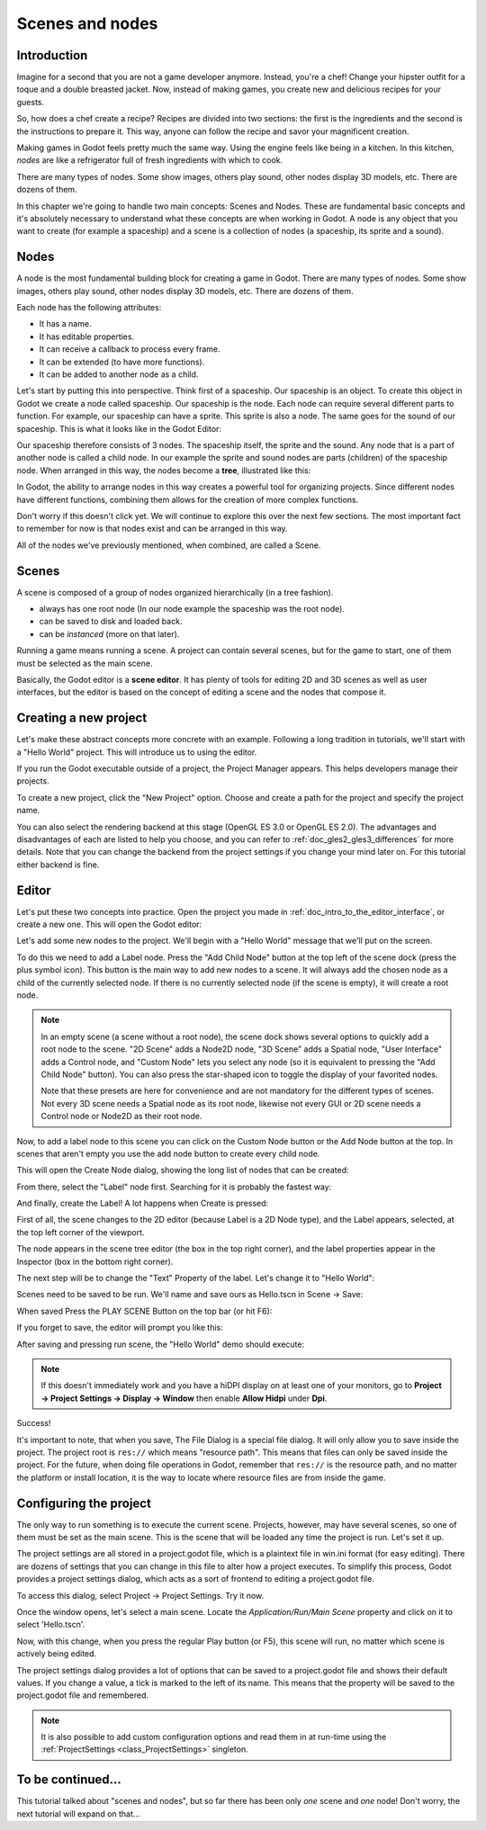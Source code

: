 .. _doc_scenes_and_nodes:

Scenes and nodes
================

Introduction
------------

.. image:: img/chef.png

Imagine for a second that you are not a game developer anymore. Instead,
you're a chef! Change your hipster outfit for a toque and a double
breasted jacket. Now, instead of making games, you create new and
delicious recipes for your guests.

So, how does a chef create a recipe? Recipes are divided into two
sections: the first is the ingredients and the second is the
instructions to prepare it. This way, anyone can follow the recipe and
savor your magnificent creation.

Making games in Godot feels pretty much the same way. Using the engine
feels like being in a kitchen. In this kitchen, *nodes* are like a
refrigerator full of fresh ingredients with which to cook.

There are many types of nodes. Some show images, others play sound,
other nodes display 3D models, etc. There are dozens of them.

In this chapter we're going to handle two main concepts: Scenes and Nodes.
These are fundamental basic concepts and it's absolutely necessary to
understand what these concepts are when working in Godot. A node is any
object that you want to create (for example a spaceship) and a scene
is a collection of nodes (a spaceship, its sprite and a sound).

Nodes
-----

A node is the most fundamental building block for creating a game in Godot.
There are many types of nodes. Some show images, others play sound,
other nodes display 3D models, etc. There are dozens of them.

Each node has the following attributes:

-  It has a name.
-  It has editable properties.
-  It can receive a callback to process every frame.
-  It can be extended (to have more functions).
-  It can be added to another node as a child.

Let's start by putting this into perspective. Think first of a spaceship.
Our spaceship is an object. To create this object in Godot we create a
node called spaceship. Our spaceship is the node. Each node can require
several different parts to function. For example, our spaceship can have
a sprite. This sprite is also a node. The same goes for the sound of our
spaceship. This is what it looks like in the Godot Editor:

.. image:: img/spaceship.png

Our spaceship therefore consists of 3 nodes. The spaceship itself, the sprite
and the sound. Any node that is a part of another node is called a child node.
In our example the sprite and sound nodes are parts (children) of the spaceship node.
When arranged in this way, the nodes become a **tree**, illustrated like this:

.. image:: img/tree.png

In Godot, the ability to arrange nodes in this way creates a powerful
tool for organizing projects. Since different nodes have different
functions, combining them allows for the creation of more complex functions.

Don't worry if this doesn't click yet. We will continue to explore this over
the next few sections. The most important fact to remember for now is that
nodes exist and can be arranged in this way.

All of the nodes we've previously mentioned, when combined, are called a Scene.

Scenes
------

A scene is composed of a group of nodes organized hierarchically (in
a tree fashion).

.. image:: img/scene_tree_example.png

 Furthermore, a scene:

-  always has one root node (In our node example the spaceship was the root node).
-  can be saved to disk and loaded back.
-  can be *instanced* (more on that later).

Running a game means running a scene. A project can contain several scenes,
but for the game to start, one of them must be selected as the main scene.

Basically, the Godot editor is a **scene editor**. It has plenty of tools for
editing 2D and 3D scenes as well as user interfaces, but the editor is based on
the concept of editing a scene and the nodes that compose it.

Creating a new project
----------------------

Let's make these abstract concepts more concrete with an example. Following a
long tradition in tutorials, we'll start with a "Hello World" project.
This will introduce us to using the editor.

If you run the Godot executable outside of a project, the Project Manager
appears. This helps developers manage their projects.

.. image:: img/project_manager.png

To create a new project, click the "New Project" option. Choose and create a
path for the project and specify the project name.

You can also select the rendering backend at this stage (OpenGL ES 3.0 or OpenGL
ES 2.0). The advantages and disadvantages of each are listed to help you choose,
and you can refer to :ref:`doc_gles2_gles3_differences` for more details. Note
that you can change the backend from the project settings if you change your mind
later on. For this tutorial either backend is fine.

.. image:: img/create_new_project.png

Editor
------

Let's put these two concepts into practice. Open the project you made in
:ref:`doc_intro_to_the_editor_interface`, or create a new one. This will open
the Godot editor:

.. image:: img/empty_editor.png

Let's add some new nodes to the project. We'll begin with a "Hello World"
message that we'll put on the screen.

To do this we need to add a Label node. Press the "Add Child Node" button
at the top left of the scene dock (press the plus symbol icon).
This button is the main way to add new nodes to a scene. It will always
add the chosen node as a child of the currently selected node. If there is
no currently selected node (if the scene is empty), it will create a root node.

.. note::

    In an empty scene (a scene without a root node), the scene dock shows several
    options to quickly add a root node to the scene. "2D Scene" adds a
    Node2D node, "3D Scene" adds a Spatial node, "User Interface" adds a
    Control node, and "Custom Node" lets you select any node (so it
    is equivalent to pressing the "Add Child Node" button). You can also
    press the star-shaped icon to toggle the display of your favorited
    nodes.

    Note that these presets are here for convenience and are not mandatory
    for the different types of scenes. Not every 3D scene needs a Spatial
    node as its root node, likewise not every GUI or 2D scene needs a Control
    node or Node2D as their root node.

Now, to add a label node to this scene you can click on the Custom Node
button or the Add Node button at the top. In scenes that aren't empty you
use the add node button to create every child node.

.. image:: img/newnode_button.png

This will open the Create Node dialog, showing the long list of nodes
that can be created:

.. image:: img/node_classes.png

From there, select the "Label" node first. Searching for it is probably
the fastest way:

.. image:: img/node_search_label.png

And finally, create the Label! A lot happens when Create is pressed:

.. image:: img/editor_with_label.png

First of all, the scene changes to the 2D editor (because Label is a 2D Node
type), and the Label appears, selected, at the top left corner of the viewport.

The node appears in the scene tree editor (the box in the top right
corner), and the label properties appear in the Inspector (box in the
bottom right corner).

The next step will be to change the "Text" Property of the label. Let's
change it to "Hello World":

.. image:: img/hw.png

Scenes need to be saved to be run. We'll name and save ours as
Hello.tscn in Scene -> Save:

.. image:: img/save_scene.png

When saved Press the PLAY SCENE Button on
the top bar (or hit F6):

.. image:: img/playscene.png

If you forget to save, the editor will prompt you like this:

.. image:: img/neversaved.png

After saving and pressing run scene, the "Hello World"
demo should execute:

.. image:: img/helloworld.png

.. note::

    If this doesn't immediately work and you have a hiDPI display on
    at least one of your monitors, go to
    **Project → Project Settings → Display → Window** then enable
    **Allow Hidpi** under **Dpi**.

.. _doc_scenes_and_nodes-configuring_the_project:

Success!

It's important to note, that when you save, The File Dialog is a special
file dialog. It will only allow you to save inside the project. The project
root is ``res://`` which means "resource path". This means that files can
only be saved inside the project. For the future, when doing file
operations in Godot, remember that ``res://`` is the resource path, and no
matter the platform or install location, it is the way to locate where
resource files are from inside the game.

Configuring the project
-----------------------

The only way to run something is to execute the current scene. Projects,
however, may have several scenes, so one of them must be set as the main
scene. This is the scene that will be loaded any time the project is run.
Let's set it up.

The project settings are all stored in a project.godot file, which is a plaintext
file in win.ini format (for easy editing). There are dozens of settings that
you can change in this file to alter how a project executes. To simplify this
process, Godot provides a project settings dialog, which acts as a sort of
frontend to editing a project.godot file.

To access this dialog, select Project -> Project Settings. Try it now.

Once the window opens, let's select a main scene. Locate the
`Application/Run/Main Scene` property and click on it to select 'Hello.tscn'.

.. image:: img/main_scene.png

Now, with this change, when you press the regular Play button (or F5), this
scene will run, no matter which scene is actively being edited.

The project settings dialog provides a lot of options that can be saved to a
project.godot file and shows their default values. If you change a value, a
tick is marked to the left of its name. This means that the property will be
saved to the project.godot file and remembered.

.. note::

    It is also possible to add custom configuration options and
    read them in at run-time using the :ref:`ProjectSettings <class_ProjectSettings>` singleton.

To be continued...
------------------

This tutorial talked about "scenes and nodes", but so far there has been
only *one* scene and *one* node! Don't worry, the next tutorial will
expand on that...
